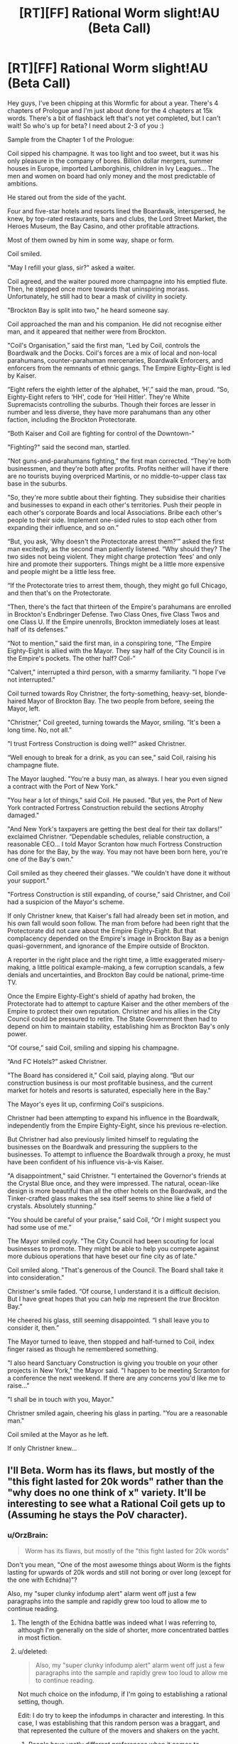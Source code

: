 #+TITLE: [RT][FF] Rational Worm slight!AU (Beta Call)

* [RT][FF] Rational Worm slight!AU (Beta Call)
:PROPERTIES:
:Score: 4
:DateUnix: 1451393415.0
:DateShort: 2015-Dec-29
:END:
Hey guys, I've been chipping at this Wormfic for about a year. There's 4 chapters of Prologue and I'm just about done for the 4 chapters at 15k words. There's a bit of flashback left that's not yet completed, but I can't wait! So who's up for beta? I need about 2-3 of you :)

Sample from the Chapter 1 of the Prologue:

Coil sipped his champagne. It was too light and too sweet, but it was his only pleasure in the company of bores. Billion dollar mergers, summer houses in Europe, imported Lamborghinis, children in Ivy Leagues... The men and women on board had only money and the most predictable of ambitions.

He stared out from the side of the yacht.

Four and five-star hotels and resorts lined the Boardwalk, interspersed, he knew, by top-rated restaurants, bars and clubs, the Lord Street Market, the Heroes Museum, the Bay Casino, and other profitable attractions.

Most of them owned by him in some way, shape or form.

Coil smiled.

"May I refill your glass, sir?" asked a waiter.

Coil agreed, and the waiter poured more champagne into his emptied flute. Then, he stepped once more towards that uninspiring morass. Unfortunately, he still had to bear a mask of civility in society.

"Brockton Bay is split into two," he heard someone say.

Coil approached the man and his companion. He did not recognise either man, and it appeared that neither were from Brockton.

"Coil's Organisation,” said the first man, “Led by Coil, controls the Boardwalk and the Docks. Coil's forces are a mix of local and non-local parahumans, counter-parahuman mercenaries, Boardwalk Enforcers, and enforcers from the remnants of ethnic gangs. The Empire Eighty-Eight is led by Kaiser.

“Eight refers the eighth letter of the alphabet, ‘H',” said the man, proud. “So, Eighty-Eight refers to ‘HH', code for ‘Heil Hitler'. They're White Supremacists controlling the suburbs. Though their forces are lesser in number and less diverse, they have more parahumans than any other faction, including the Brockton Protectorate.

“Both Kaiser and Coil are fighting for control of the Downtown-"

"Fighting?" said the second man, startled.

"Not guns-and-parahumans fighting,” the first man corrected. “They're both businessmen, and they're both after profits. Profits neither will have if there are no tourists buying overpriced Martinis, or no middle-to-upper class tax base in the suburbs.

"So, they're more subtle about their fighting. They subsidise their charities and businesses to expand in each other's territories. Push their people in each other's corporate Boards and local Associations. Bribe each other's people to their side. Implement one-sided rules to stop each other from expanding their influence, and so on.”

“But, you ask, ‘Why doesn't the Protectorate arrest them?'” asked the first man excitedly, as the second man patiently listened. “Why should they? The two sides not being violent. They might charge protection ‘fees' and only hire and promote their supporters. Things might be a little more expensive and people might be a little less free.

“If the Protectorate tries to arrest them, though, they might go full Chicago, and then that's on the Protectorate.

“Then, there's the fact that thirteen of the Empire's parahumans are enrolled in Brockton's Endbringer Defense. Two Class Ones, five Class Twos and one Class U. If the Empire unenrolls, Brockton immediately loses at least half of its defenses.”

“Not to mention,” said the first man, in a conspiring tone, “The Empire Eighty-Eight is allied with the Mayor. They say half of the City Council is in the Empire's pockets. The other half? Coil-”

"Calvert," interrupted a third person, with a smarmy familiarity. "I hope I've not interrupted."

Coil turned towards Roy Christner, the forty-something, heavy-set, blonde-haired Mayor of Brockton Bay. The two people from before, seeing the Mayor, left.

"Christner," Coil greeted, turning towards the Mayor, smiling. “It's been a long time. No, not all."

"I trust Fortress Construction is doing well?" asked Christner.

“Well enough to break for a drink, as you can see,” said Coil, raising his champagne flute.

The Mayor laughed. "You're a busy man, as always. I hear you even signed a contract with the Port of New York."

"You hear a lot of things," said Coil. He paused. "But yes, the Port of New York contracted Fortress Construction rebuild the sections Atrophy damaged."

"And New York's taxpayers are getting the best deal for their tax dollars!” exclaimed Christner. “Dependable schedules, reliable construction, a reasonable CEO... I told Mayor Scranton how much Fortress Construction has done for the Bay, by the way. You may not have been born here, you're one of the Bay's own."

Coil smiled as they cheered their glasses. "We couldn't have done it without your support."

"Fortress Construction is still expanding, of course," said Christner, and Coil had a suspicion of the Mayor's scheme.

If only Christner knew, that Kaiser's fall had already been set in motion, and his own fall would soon follow. The man from before had been right that the Protectorate did not care about the Empire Eighty-Eight. But that complacency depended on the Empire's image in Brockton Bay as a benign quasi-government, and ignorance of the Empire outside of Brockton.

A reporter in the right place and the right time, a little exaggerated misery-making, a little political example-making, a few corruption scandals, a few denials and uncertainties, and Brockton Bay could be national, prime-time TV.

Once the Empire Eighty-Eight's shield of apathy had broken, the Protectorate had to attempt to capture Kaiser and the other members of the Empire to protect their own reputation. Christner and his allies in the City Council could be pressured to retire. The State Government then had to depend on him to maintain stability, establishing him as Brockton Bay's only power.

“Of course,” said Coil, smiling and sipping his champagne.

“And FC Hotels?” asked Christner.

"The Board has considered it,” Coil said, playing along. “But our construction business is our most profitable business, and the current market for hotels and resorts is saturated, especially here in the Bay."

The Mayor's eyes lit up, confirming Coil's suspicions.

Christner had been attempting to expand his influence in the Boardwalk, independently from the Empire Eighty-Eight, since his previous re-election.

But Christner had also previously limited himself to regulating the businesses on the Boardwalk and pressuring the suppliers to the businesses. To attempt to influence the Boardwalk through a proxy, he must have been confident of his influence vis-à-vis Kaiser.

"A disappointment," said Christner. "I entertained the Governor's friends at the Crystal Blue once, and they were impressed. The natural, ocean-like design is more beautiful than all the other hotels on the Boardwalk, and the Tinker-crafted glass makes the sea itself seems to shine like a field of crystals. Absolutely stunning.”

"You should be careful of your praise,” said Coil, “Or I might suspect you had some use of me.”

The Mayor smiled coyly. "The City Council had been scouting for local businesses to promote. They might be able to help you compete against more dubious operations that have beset our fine city as of late."

Coil smiled along. "That's generous of the Council. The Board shall take it into consideration."

Christner's smile faded. “Of course, I understand it is a difficult decision. But I have great hopes that you can help me represent the /true/ Brockton Bay.”

He cheered his glass, still seeming disappointed. “I shall leave you to consider it, then.”

The Mayor turned to leave, then stopped and half-turned to Coil, index finger raised as though he remembered something.

"I also heard Sanctuary Construction is giving you trouble on your other projects in New York," the Mayor said. "I happen to be meeting Scranton for a conference the next weekend. If there are any concerns you'd like me to raise..."

"I shall be in touch with you, Mayor."

Christner smiled again, cheering his glass in parting. "You are a reasonable man."

Coil smiled at the Mayor as he left.

If only Christner knew...


** I'll Beta. Worm has its flaws, but mostly of the "this fight lasted for 20k words" rather than the "why does no one think of x" variety. It'll be interesting to see what a Rational Coil gets up to (Assuming he stays the PoV character).
:PROPERTIES:
:Author: Rhamni
:Score: 7
:DateUnix: 1451396468.0
:DateShort: 2015-Dec-29
:END:

*** u/OrzBrain:
#+begin_quote
  Worm has its flaws, but mostly of the "this fight lasted for 20k words"
#+end_quote

Don't you mean, "One of the most awesome things about Worm is the fights lasting for upwards of 20k words and still not boring or over long (except for the one with Echidna)"?

Also, my "super clunky infodump alert" alarm went off just a few paragraphs into the sample and rapidly grew too loud to allow me to continue reading.
:PROPERTIES:
:Author: OrzBrain
:Score: 8
:DateUnix: 1451421270.0
:DateShort: 2015-Dec-30
:END:

**** The length of the Echidna battle was indeed what I was referring to, although I'm generally on the side of shorter, more concentrated battles in most fiction.
:PROPERTIES:
:Author: Rhamni
:Score: 3
:DateUnix: 1451422980.0
:DateShort: 2015-Dec-30
:END:


**** u/deleted:
#+begin_quote
  Also, my "super clunky infodump alert" alarm went off just a few paragraphs into the sample and rapidly grew too loud to allow me to continue reading.
#+end_quote

Not much choice on the infodump, if I'm going to establishing a rational setting, though.

Edit: I do try to keep the infodumps in character and interesting. In this case, I was establishing that this random person was a braggart, and that represented the culture of the movers and shakers on the yacht.
:PROPERTIES:
:Score: 2
:DateUnix: 1451425437.0
:DateShort: 2015-Dec-30
:END:

***** People have vastly different preferences when it comes to infodumps. I don't mind them so much, but some do. You can never satisfy everyone, and in the end only you can decide how much is needed, and how it's presented. That said, on the writing subs this is probably the most common criticism people have of every author ever. I don't understand it, and have grudgingly adjusted by toning down and camouflaging my own dumping, though that's much easier in original fiction, where the whole world is an unknown, than in fanfics, where the reader will assume they know things to be true unless you explicitly point out that it's not.
:PROPERTIES:
:Author: Rhamni
:Score: 2
:DateUnix: 1451426268.0
:DateShort: 2015-Dec-30
:END:

****** Haha, true. I think there's a lot of bad infodumps by beginning authors, and I stop reading when I see them as well. Thanks for your support.
:PROPERTIES:
:Score: 2
:DateUnix: 1451426761.0
:DateShort: 2015-Dec-30
:END:

******* I mean, I will probably have a few things to 'complain' about when I've read the whole thing, but infodumps are something I just don't mind most of the time.
:PROPERTIES:
:Author: Rhamni
:Score: 2
:DateUnix: 1451426967.0
:DateShort: 2015-Dec-30
:END:

******** 'Complain' ahead :P Any thought-out feedback is good feedback.
:PROPERTIES:
:Score: 2
:DateUnix: 1451427607.0
:DateShort: 2015-Dec-30
:END:

********* It's not that I dislike infodumps, it's that I dislike super clunky ones. Three or four paragraphs into the story and the POV character runs into some random people having an "as you know, Bob" conversation which lays out all the differences from cannon for the reader?

Come /on/! This is supposed to be a rational story? People don't have those kinds of conversations in real life for the most part, certainly not so conveniently. What people actually do all the time in real life is go over some part of their situation in their head, explain it to themselves (at least I do this), to come up with ideas and fresh insights.

You've got a close POV on the thoughts of a character who is in the know. Use it! If you want to spice it up and make it interesting have Coil come to some unusual or unexpected or ironic conclusions. (Maybe, "I really value that Skitter, I think she will be the most useful of my minions, and will never use a deathtrap if I try to kill her because that might be very dangerous." Or a discussion of exactly why he will never let his soldiers carry grenades of any kind if he tries to catch Skitter in a death trap. Or something else interesting and kind of awesome.)

Don't do "as you know, Bob" between strangers just as he happens to be walking by. At this rate next thing you'll have the plot look in a mirror and describe how tall it is and how handsome or busty. If you've got to take an infodump, just take the dump, don't dress it up with devices that were clunky a century ago.
:PROPERTIES:
:Author: OrzBrain
:Score: 2
:DateUnix: 1451488182.0
:DateShort: 2015-Dec-30
:END:

********** Hm, I suspect I'd have been better served by sampling a different scene. In general, in the fic, there's insight into the characters through the exposition (though I'm obviously biased.) In that particular case though, neither Coil nor Christner were likely to reveal information necessary to the story. I'll taken your feedback into note though, and see if I can polish that bit up a bit. I actually had Coil having fun joining into the conversation talking about himself in an earlier iteration.
:PROPERTIES:
:Score: 1
:DateUnix: 1451493733.0
:DateShort: 2015-Dec-30
:END:


***** Actually Worm setting is already quite rational TBH.
:PROPERTIES:
:Author: Jakkubus
:Score: 2
:DateUnix: 1451428150.0
:DateShort: 2015-Dec-30
:END:

****** Not really. It's always puzzled me why it's in the rational canon.
:PROPERTIES:
:Author: eaglejarl
:Score: 2
:DateUnix: 1451476509.0
:DateShort: 2015-Dec-30
:END:

******* Why? Doesn't it fit characteristics of rational fiction?
:PROPERTIES:
:Author: Jakkubus
:Score: 1
:DateUnix: 1451478045.0
:DateShort: 2015-Dec-30
:END:

******** Not really.

Taylor is the only one who munchkins her powers. That one guy who made hands come out of things actually had to have her tell him "hey, you should carry around samples of stuff to make hands come out of."

No one actually uses their powers efficiently. Taylor should be pollinating fields and removing pests, not engaging in Righteous Face Punching by insect proxy.

The entire setting can only be made even vaguely plausible by alien worms in people's heads taking away their free will and forcing them to act in accordance with the plot.

So, no. Not terribly rational.
:PROPERTIES:
:Author: eaglejarl
:Score: 2
:DateUnix: 1451478330.0
:DateShort: 2015-Dec-30
:END:

********* IIRC rational fiction is not about EVERYONE striving for rational methods. Worm powers are constructed to drive conflicts, not to help people. That's why entities created them. If someone tries to do otherwise, Endbringer appears and puts an end to said activity (like with Mannequin or Dragon's creator). To change it you would have to basically write it basically from scratch. Also characters are not completely mindfucked by their passengers. They still have their own goals and reasons.

Completely rewritting particular setting to fit one's agenda doesn't seem very rational.
:PROPERTIES:
:Author: Jakkubus
:Score: 2
:DateUnix: 1451479315.0
:DateShort: 2015-Dec-30
:END:

********** u/eaglejarl:
#+begin_quote
  Worm powers are constructed to drive conflicts,
#+end_quote

My point exactly. The reason that all the conflict in the story happens is authorial fiat. "Authorial fiat" is spelled "alien worms", but that doesn't change what it is.

#+begin_quote
  Completely rewritting particular setting to fit one's agenda doesn't seem very rational.
#+end_quote

I...think that was supposed to be an insult? In any case, I'm not suggesting it should be rewritten. I'm suggesting it shouldn't be in the rational canon.
:PROPERTIES:
:Author: eaglejarl
:Score: 3
:DateUnix: 1451483191.0
:DateShort: 2015-Dec-30
:END:

*********** And if you take away these alien worms, what will remain? They are basically the centerpiece of Worm. Removing them is like writting Harry Potter without magic. Of course you can write a story, when both entities crashlanded, there are no Endbringers and everyone is working for the sake of humanity, but I wouldn't call something like that rational setting, but rather utopia. What did humanity IRL after discovering nuclear fission? Gave everyone in the world cheap energy? Nope, aside from creating some nuclear power plants they nuked Hiroshima and Nagasaki. Setting, where everyone is rational and uses his/her resources to help the world instead of caring about own gain doesn't seem very rational, cause it assumes all people to be "good".

Insult? Nope, I am just saying, that rewritting setting to fit particular ideas, that are conflicting it's basic idea doesn't seem to be very rational. If you felt offended, then sorry, it wasn't my intent.
:PROPERTIES:
:Author: Jakkubus
:Score: 1
:DateUnix: 1451486524.0
:DateShort: 2015-Dec-30
:END:

************ u/eaglejarl:
#+begin_quote
  And if you take away these alien worms, what will remain?
#+end_quote

A story that isn't rational or isn't anything like Worm, one or the other.

#+begin_quote
  Of course you can write a story, when both entities crashlanded, there are no Endbringers and everyone is working for the sake of humanity, but I wouldn't call something like that rational
#+end_quote

There's some confusion here. I'm not suggesting anything should change about the story, I'm not suggesting any ways to make it more rational or utopia-like. I'm saying that it's not a rational story as written.
:PROPERTIES:
:Author: eaglejarl
:Score: 2
:DateUnix: 1451512676.0
:DateShort: 2015-Dec-31
:END:


**** u/alexanderwales:
#+begin_quote
  Don't you mean, "One of the most awesome things about Worm is the fights lasting for upwards of 20k words and still not boring or over long (except for the one with Echidna)"?
#+end_quote

We probably have different preferences, because most of the major set-piece fights that went on for tens of thousands of words started to fatigue and then bore me. (I'm pretty sure that this is a common complaint, though people vary widely in which particular fights they felt the fatigue on.)
:PROPERTIES:
:Author: alexanderwales
:Score: 3
:DateUnix: 1451422035.0
:DateShort: 2015-Dec-30
:END:

***** I have the same issue. I always find myself skimming very long combat setpieces which are in the same PoV, with very few exceptions. It's hard to stay invested.
:PROPERTIES:
:Author: JackStargazer
:Score: 1
:DateUnix: 1451423712.0
:DateShort: 2015-Dec-30
:END:


**** Anecdotal evidence time! I can report eventually giving up on Worm around Arc 16 or so specifically because I just couldn't take it anymore, despite really enjoying Taylor's character and story. I tend not to like the superhero genre in general for this reason.

Also re: "not over long" --- my feeling all the way from chapter 1.01 to wherever it was I gave up was that the story's wordcount could be reduced by about 50% with no ill effect. Which is fine! Wildbow was outputting chapters at a remarkable rate, and cutting excess verbiage is a task for the editing phase, not the drafting phase. But I absolutely found every chapter --- every paragraph, even --- overlong.
:PROPERTIES:
:Author: thecommexokid
:Score: 1
:DateUnix: 1451811062.0
:DateShort: 2016-Jan-03
:END:


** Hmm, what are you writing next? Rational HPMOR fanfic? :P
:PROPERTIES:
:Author: Jakkubus
:Score: 8
:DateUnix: 1451412661.0
:DateShort: 2015-Dec-29
:END:

*** The setting contains Contessa and the Simurgh. You would have to remove them both from the setting to have any assurance that anyone of note, aside from Zion, could choose to act rationally.
:PROPERTIES:
:Author: tilkau
:Score: 3
:DateUnix: 1451440579.0
:DateShort: 2015-Dec-30
:END:

**** To achieve it, you would also have to throw away also entities and shards (and thus completely remake power system), since passengers affect parahumans subconsciously to create conflicts.

And well, IMO that would make Worm setting rather Mary Sue utopia than rational fiction.
:PROPERTIES:
:Author: Jakkubus
:Score: 3
:DateUnix: 1451477926.0
:DateShort: 2015-Dec-30
:END:

***** u/tilkau:
#+begin_quote
  entities and shards (and thus completely remake power system), since passengers affect parahumans subconsciously to create conflicts.
#+end_quote

The degree of this influence is never actually made clear. It's easy to say it is mild, for the sake of the story. Even if you say that it is strong, it doesn't preclude writing a rational fic. It's also doubtful that Scion cares about doing .. anything ever, really, so he's not really a pressing concern in terms of agency, either, even if he had the best PtV in existence.

Contessa and the Simurgh, on the other hand, /are/ actively interfering, and are pretty much literal deus ex machina. "Basically everything was a Simurgh plot, except the parts that were Contessa plots" -- not disprovable. *Nobody*, aside from Scion and maybe endbringers, *has the power to figure out what is really going on* if Contessa or Simurgh don't want them to. I'm not asking for people to be totally free of influence, I'm just saying it has to be merely /possible/ for them to figure out what is really going on; they have to have some amount of agency higher than zero, rather than merely having the illusion of agency.
:PROPERTIES:
:Author: tilkau
:Score: 3
:DateUnix: 1451479350.0
:DateShort: 2015-Dec-30
:END:

****** It isn't strong, but don't forget that powers go to most fucked up people not to most sane, so even slight push may affect them. Scion IIRC cares about gathering as much combat data for his shards as he can.

But even so, Simurgh and Contessa are not omniscient and certain capes are beyond their calculations.
:PROPERTIES:
:Author: Jakkubus
:Score: 2
:DateUnix: 1451480011.0
:DateShort: 2015-Dec-30
:END:

******* u/tilkau:
#+begin_quote
  don't forget that powers go to most fucked up people not to most sane
#+end_quote

/Natural triggers/ do, yes. Cauldron capes are less clear.

#+begin_quote
  Scion IIRC cares about gathering as much combat data for his shards as he can.
#+end_quote

If you take a very generous interpretation of 'cares' (ie. 'I remember caring about this once. I should do a thing with that? I guess maybe.'), yes. He manages the shards because that's 'what he's supposed to do', but he's also very aware that 'what he's supposed to do' is pointless.

#+begin_quote
  But even so, Simurgh and Contessa are not omniscient and certain capes are beyond their calculations.
#+end_quote

True.. I don't know what you can do with it though. Say Eidolon wants to figure out how Contessa ticks, in detail.. Okay, probably doable if Contessa isn't actively trying to prevent it. Or figuring out the endbringers, even. But as soon as he starts looking outside that, to people and organizations that are not Contessa-immune / Simurgh immune.. what is really going on -- for example, whether any individual is truly competent or simply important enough to be managed by C or S for the time being -- falls into doubt.
:PROPERTIES:
:Author: tilkau
:Score: 3
:DateUnix: 1451481393.0
:DateShort: 2015-Dec-30
:END:
